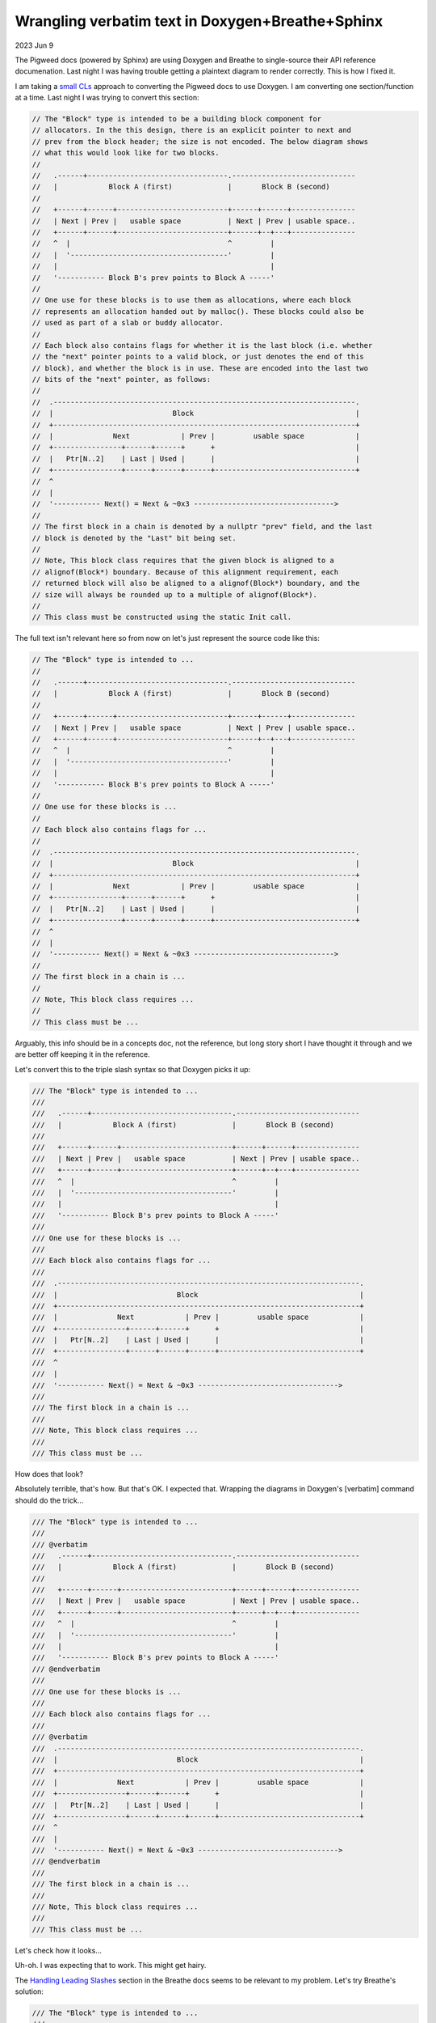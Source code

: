 .. _verbatim-wrangling:

=================================================
Wrangling verbatim text in Doxygen+Breathe+Sphinx
=================================================

.. _small CLs: https://google.github.io/eng-practices/review/developer/small-cls.html
.. _verbatim: https://www.doxygen.nl/manual/commands.html#cmdverbatim
.. _Handling Leading Slashes: https://www.doxygen.nl/manual/commands.html#cmdverbatim

2023 Jun 9

The Pigweed docs (powered by Sphinx) are using Doxygen and Breathe to
single-source their API reference documenation. Last night I was having
trouble getting a plaintext diagram to render correctly. This is how I
fixed it.

I am taking a `small CLs`_ approach to converting the Pigweed docs to use Doxygen.
I am converting one section/function at a time. Last night I was trying to convert
this section:

.. code-block:: none

   // The "Block" type is intended to be a building block component for
   // allocators. In the this design, there is an explicit pointer to next and
   // prev from the block header; the size is not encoded. The below diagram shows
   // what this would look like for two blocks.
   //
   //   .------+---------------------------------.-----------------------------
   //   |            Block A (first)             |       Block B (second)
   //
   //   +------+------+--------------------------+------+------+---------------
   //   | Next | Prev |   usable space           | Next | Prev | usable space..
   //   +------+------+--------------------------+------+--+---+---------------
   //   ^  |                                     ^         |
   //   |  '-------------------------------------'         |
   //   |                                                  |
   //   '----------- Block B's prev points to Block A -----'
   //
   // One use for these blocks is to use them as allocations, where each block
   // represents an allocation handed out by malloc(). These blocks could also be
   // used as part of a slab or buddy allocator.
   //
   // Each block also contains flags for whether it is the last block (i.e. whether
   // the "next" pointer points to a valid block, or just denotes the end of this
   // block), and whether the block is in use. These are encoded into the last two
   // bits of the "next" pointer, as follows:
   //
   //  .-----------------------------------------------------------------------.
   //  |                            Block                                      |
   //  +-----------------------------------------------------------------------+
   //  |              Next            | Prev |         usable space            |
   //  +----------------+------+------+      +                                 |
   //  |   Ptr[N..2]    | Last | Used |      |                                 |
   //  +----------------+------+------+------+---------------------------------+
   //  ^
   //  |
   //  '----------- Next() = Next & ~0x3 --------------------------------->
   //
   // The first block in a chain is denoted by a nullptr "prev" field, and the last
   // block is denoted by the "Last" bit being set.
   //
   // Note, This block class requires that the given block is aligned to a
   // alignof(Block*) boundary. Because of this alignment requirement, each
   // returned block will also be aligned to a alignof(Block*) boundary, and the
   // size will always be rounded up to a multiple of alignof(Block*).
   //
   // This class must be constructed using the static Init call.

The full text isn't relevant here so from now on let's just represent the
source code like this:

.. code-block:: none

   // The "Block" type is intended to ...
   //
   //   .------+---------------------------------.-----------------------------
   //   |            Block A (first)             |       Block B (second)
   //
   //   +------+------+--------------------------+------+------+---------------
   //   | Next | Prev |   usable space           | Next | Prev | usable space..
   //   +------+------+--------------------------+------+--+---+---------------
   //   ^  |                                     ^         |
   //   |  '-------------------------------------'         |
   //   |                                                  |
   //   '----------- Block B's prev points to Block A -----'
   //
   // One use for these blocks is ...
   //
   // Each block also contains flags for ...
   //
   //  .-----------------------------------------------------------------------.
   //  |                            Block                                      |
   //  +-----------------------------------------------------------------------+
   //  |              Next            | Prev |         usable space            |
   //  +----------------+------+------+      +                                 |
   //  |   Ptr[N..2]    | Last | Used |      |                                 |
   //  +----------------+------+------+------+---------------------------------+
   //  ^
   //  |
   //  '----------- Next() = Next & ~0x3 --------------------------------->
   //
   // The first block in a chain is ...
   //
   // Note, This block class requires ...
   //
   // This class must be ...

Arguably, this info should be in a concepts doc, not the reference, but long story
short I have thought it through and we are better off keeping it in the reference.

Let's convert this to the triple slash syntax so that Doxygen picks it up:

.. code-block:: none

   /// The "Block" type is intended to ...
   ///
   ///   .------+---------------------------------.-----------------------------
   ///   |            Block A (first)             |       Block B (second)
   ///
   ///   +------+------+--------------------------+------+------+---------------
   ///   | Next | Prev |   usable space           | Next | Prev | usable space..
   ///   +------+------+--------------------------+------+--+---+---------------
   ///   ^  |                                     ^         |
   ///   |  '-------------------------------------'         |
   ///   |                                                  |
   ///   '----------- Block B's prev points to Block A -----'
   ///
   /// One use for these blocks is ...
   ///
   /// Each block also contains flags for ...
   ///
   ///  .-----------------------------------------------------------------------.
   ///  |                            Block                                      |
   ///  +-----------------------------------------------------------------------+
   ///  |              Next            | Prev |         usable space            |
   ///  +----------------+------+------+      +                                 |
   ///  |   Ptr[N..2]    | Last | Used |      |                                 |
   ///  +----------------+------+------+------+---------------------------------+
   ///  ^
   ///  |
   ///  '----------- Next() = Next & ~0x3 --------------------------------->
   ///
   /// The first block in a chain is ...
   ///
   /// Note, This block class requires ...
   ///
   /// This class must be ...

How does that look?

.. image:: /_static/verbatim-wrangling-1.png
   :alt: The rendered page after the first attempt. The visual representation of the text diagram is completely wrong.

Absolutely terrible, that's how. But that's OK. I expected that. Wrapping the diagrams
in Doxygen's [verbatim] command should do the trick...

.. code-block:: none

   /// The "Block" type is intended to ...
   ///
   /// @verbatim
   ///   .------+---------------------------------.-----------------------------
   ///   |            Block A (first)             |       Block B (second)
   ///
   ///   +------+------+--------------------------+------+------+---------------
   ///   | Next | Prev |   usable space           | Next | Prev | usable space..
   ///   +------+------+--------------------------+------+--+---+---------------
   ///   ^  |                                     ^         |
   ///   |  '-------------------------------------'         |
   ///   |                                                  |
   ///   '----------- Block B's prev points to Block A -----'
   /// @endverbatim
   ///
   /// One use for these blocks is ...
   ///
   /// Each block also contains flags for ...
   ///
   /// @verbatim
   ///  .-----------------------------------------------------------------------.
   ///  |                            Block                                      |
   ///  +-----------------------------------------------------------------------+
   ///  |              Next            | Prev |         usable space            |
   ///  +----------------+------+------+      +                                 |
   ///  |   Ptr[N..2]    | Last | Used |      |                                 |
   ///  +----------------+------+------+------+---------------------------------+
   ///  ^
   ///  |
   ///  '----------- Next() = Next & ~0x3 --------------------------------->
   /// @endverbatim
   ///
   /// The first block in a chain is ...
   ///
   /// Note, This block class requires ...
   ///
   /// This class must be ...

Let's check how it looks...

.. image:: /_static/verbatim-wrangling-2.png
   :alt: The rendered page after the second attempt. The first diagram is mostly rendering correctly but the rest of the text and the second diagram is still completely wrong.

Uh-oh. I was expecting that to work. This might get hairy.

The `Handling Leading Slashes`_ section in the Breathe docs seems to be relevant
to my problem. Let's try Breathe's solution:

.. code-block:: none

   /// The "Block" type is intended to ...
   ///
   /// @verbatim embed:rst:leading-slashes
   ///   .------+---------------------------------.-----------------------------
   ///   |            Block A (first)             |       Block B (second)
   ///
   ///   +------+------+--------------------------+------+------+---------------
   ///   | Next | Prev |   usable space           | Next | Prev | usable space..
   ///   +------+------+--------------------------+------+--+---+---------------
   ///   ^  |                                     ^         |
   ///   |  '-------------------------------------'         |
   ///   |                                                  |
   ///   '----------- Block B's prev points to Block A -----'
   /// @endverbatim
   ///
   /// One use for these blocks is ...
   ///
   /// Each block also contains flags for ...
   ///
   /// @verbatim embed:rst:leading-slashes
   ///  .-----------------------------------------------------------------------.
   ///  |                            Block                                      |
   ///  +-----------------------------------------------------------------------+
   ///  |              Next            | Prev |         usable space            |
   ///  +----------------+------+------+      +                                 |
   ///  |   Ptr[N..2]    | Last | Used |      |                                 |
   ///  +----------------+------+------+------+---------------------------------+
   ///  ^
   ///  |
   ///  '----------- Next() = Next & ~0x3 --------------------------------->
   /// @endverbatim
   ///
   /// The first block in a chain is ...
   ///
   /// Note, This block class requires ...
   ///
   /// This class must be ...

The third try is the charm, right?

.. image:: /_static/verbatim-wrangling-3.png
   :alt: The rendered page after the third attempt. Everything is completely messed up, again.

WRONG. In the words of the great Bender Bending Rodriguez: we're boned.

In an act of pure desperation, let's try ChatGPT (GPT-4). I asked:

.. code-block:: none

   I have a plaintext diagram. verbatim is not working for me. What should I do?

(This was part of a longstanding conversation about Doxygen.)

ChatGPT replied:

.. code-block:: none

   Doxygen has another command for preserving the preformatted text blocks:
   @code{.unparsed} ... @endcode. This command will prevent Doxygen from parsing
   the text inside the block and will preserve whitespace.

``@code{.unparsed}``, huh? Weird. Looks gross. But at this point I've got nothing
to lose. Let's try it:

.. code-block:: none

   /// The "Block" type is intended to ...
   ///
   /// @code{.unparsed}
   ///   .------+---------------------------------.-----------------------------
   ///   |            Block A (first)             |       Block B (second)
   ///
   ///   +------+------+--------------------------+------+------+---------------
   ///   | Next | Prev |   usable space           | Next | Prev | usable space..
   ///   +------+------+--------------------------+------+--+---+---------------
   ///   ^  |                                     ^         |
   ///   |  '-------------------------------------'         |
   ///   |                                                  |
   ///   '----------- Block B's prev points to Block A -----'
   /// @endcode
   ///
   /// One use for these blocks is ...
   ///
   /// Each block also contains flags for ...
   ///
   /// @code{.unparsed}
   ///  .-----------------------------------------------------------------------.
   ///  |                            Block                                      |
   ///  +-----------------------------------------------------------------------+
   ///  |              Next            | Prev |         usable space            |
   ///  +----------------+------+------+      +                                 |
   ///  |   Ptr[N..2]    | Last | Used |      |                                 |
   ///  +----------------+------+------+------+---------------------------------+
   ///  ^
   ///  |
   ///  '----------- Next() = Next & ~0x3 --------------------------------->
   /// @endcode
   ///
   /// The first block in a chain is ...
   ///
   /// Note, This block class requires ...
   ///
   /// This class must be ...

Surely it won't work but we might as well check...

.. image:: /_static/verbatim-wrangling-4.png
   :alt: It worked! Everything is rendering correctly.

The LLMs strike again. It worked. This is why I keep telling my fellow technical
writers that we really need to wake up and realize that LLMs can be a very powerful
tool with the potential to offer a much faster and easier experience for our users.
I spent hours digging through the Doxygen and Breathe docs (and Google Search and
Stack Overflow) to find a solution, and nothing worked. The LLM showed me a working
solution that I had not encountered anywhere else on the first go.

Edit: During some discussion in the Write The Docs Slack, someone pointed out
that Doxygen has documented the ``code`` command and the documentation does mention
``@code{.unparsed}``. I didn't mean to give the wrong impression and imply that Doxygen
has not documented this functionality.
